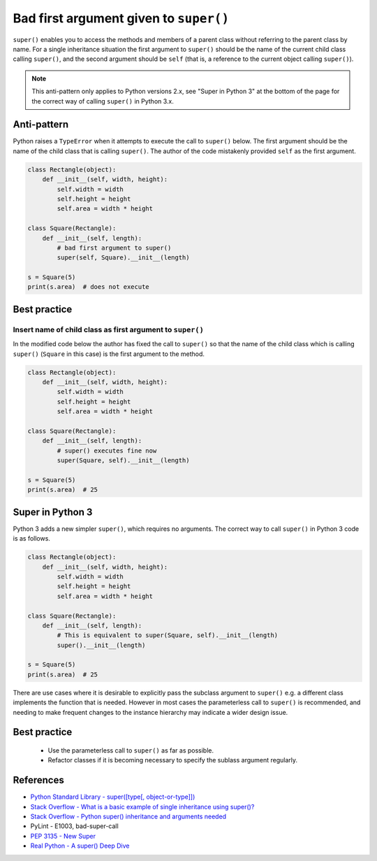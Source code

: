 Bad first argument given to ``super()``
=======================================

``super()`` enables you to access the methods and members of a parent class without referring to the parent class by name. For a single inheritance situation the first argument to ``super()`` should be the name of the current child class calling ``super()``, and the second argument should be ``self`` (that is, a reference to the current object calling ``super()``).

.. note:: This anti-pattern only applies to Python versions 2.x, see "Super in Python 3" at the bottom of the page for the correct way of calling ``super()`` in Python 3.x.

Anti-pattern
------------

Python raises a ``TypeError`` when it attempts to execute the call to ``super()`` below. The first argument should be the name of the child class that is calling ``super()``. The author of the code mistakenly provided ``self`` as the first argument.

.. code:: python

    class Rectangle(object):
        def __init__(self, width, height):
            self.width = width
            self.height = height
            self.area = width * height

    class Square(Rectangle):
        def __init__(self, length):
            # bad first argument to super()
            super(self, Square).__init__(length)

    s = Square(5)
    print(s.area)  # does not execute


Best practice
-------------

Insert name of child class as first argument to ``super()``
...........................................................

In the modified code below the author has fixed the call to ``super()`` so that the name of the child class which is calling ``super()`` (``Square`` in this case) is the first argument to the method.

.. code:: python

    class Rectangle(object):
        def __init__(self, width, height):
            self.width = width
            self.height = height
            self.area = width * height

    class Square(Rectangle):
        def __init__(self, length):
            # super() executes fine now
            super(Square, self).__init__(length)

    s = Square(5)
    print(s.area)  # 25


Super in Python 3
-----------------

Python 3 adds a new simpler ``super()``, which requires no arguments.  The correct way to call ``super()`` in Python 3 code is as follows.

.. code:: python

    class Rectangle(object):
        def __init__(self, width, height):
            self.width = width
            self.height = height
            self.area = width * height

    class Square(Rectangle):
        def __init__(self, length):
            # This is equivalent to super(Square, self).__init__(length)
            super().__init__(length)

    s = Square(5)
    print(s.area)  # 25

There are use cases where it is desirable to explicitly pass the subclass argument to ``super()`` e.g. a different class implements the function that is needed. However in most cases the parameterless call to ``super()`` is recommended, and needing to make frequent changes to the instance hierarchy may indicate a wider design issue.

Best practice
-------------

 * Use the parameterless call to ``super()`` as far as possible.
 * Refactor classes if it is becoming necessary to specify the sublass argument regularly.
  
References
----------

- `Python Standard Library - super([type[, object-or-type]]) <https://docs.python.org/3.1/library/functions.html#super>`_
- `Stack Overflow - What is a basic example of single inheritance using super()? <http://stackoverflow.com/questions/1173992/what-is-a-basic-example-of-single-inheritance-using-the-super-keyword-in-pytho>`_
- `Stack Overflow - Python super() inheritance and arguments needed <http://stackoverflow.com/questions/15896265/python-super-inheritance-and-arguments-needed>`_
- PyLint - E1003, bad-super-call
- `PEP 3135 - New Super <https://www.python.org/dev/peps/pep-3135/>`_
- `Real Python - A super() Deep Dive <https://realpython.com/python-super/#a-super-deep-dive>`_

